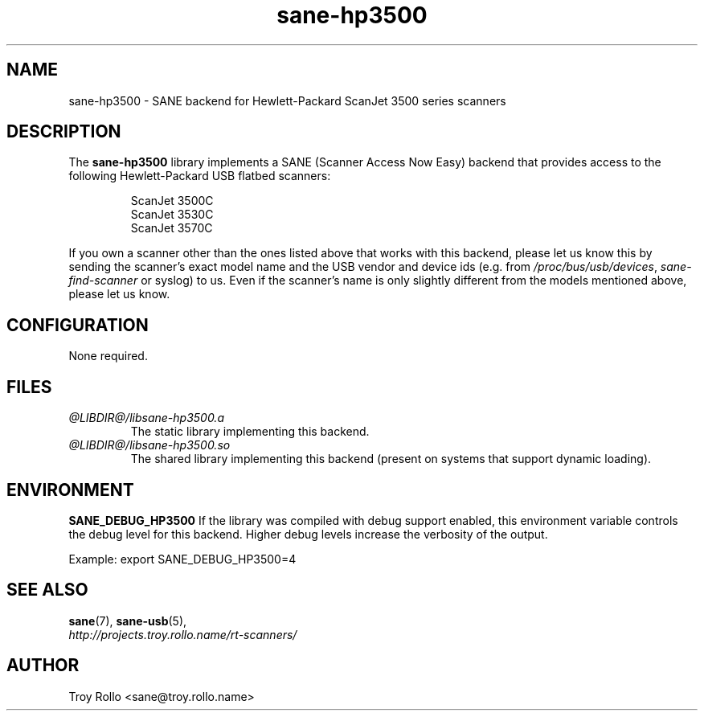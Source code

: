 .TH sane-hp3500 5 "27 Nov 2005" "@PACKAGEVERSION@" "SANE Scanner Access Now Easy"
.IX sane-hp3500
.SH NAME
sane-hp3500 \- SANE backend for Hewlett-Packard ScanJet 3500 series scanners
.SH DESCRIPTION
The
.B sane-hp3500
library implements a SANE (Scanner Access Now Easy) backend that provides
access to the following Hewlett-Packard USB flatbed scanners:
.PP
.RS
ScanJet 3500C
.br
ScanJet 3530C
.br
ScanJet 3570C
.RE
.PP
If you own a scanner other than the ones listed above that works with this
backend, please let us know this by sending the scanner's exact model name and
the USB vendor and device ids (e.g. from
.IR /proc/bus/usb/devices ,
.I sane-find-scanner
or syslog) to us. Even if the scanner's name is only slightly different from
the models mentioned above, please let us know.
.SH CONFIGURATION
None required.
.SH FILES
.TP
.I @LIBDIR@/libsane-hp3500.a
The static library implementing this backend.
.TP
.I @LIBDIR@/libsane-hp3500.so
The shared library implementing this backend (present on systems that
support dynamic loading).
.SH ENVIRONMENT
.B SANE_DEBUG_HP3500
If the library was compiled with debug support enabled, this
environment variable controls the debug level for this backend.  Higher
debug levels increase the verbosity of the output. 

Example: 
export SANE_DEBUG_HP3500=4

.SH "SEE ALSO"
.BR sane (7),
.BR sane-usb (5),
.br
.I http://projects.troy.rollo.name/rt-scanners/

.SH AUTHOR
Troy Rollo <sane@troy.rollo.name>


